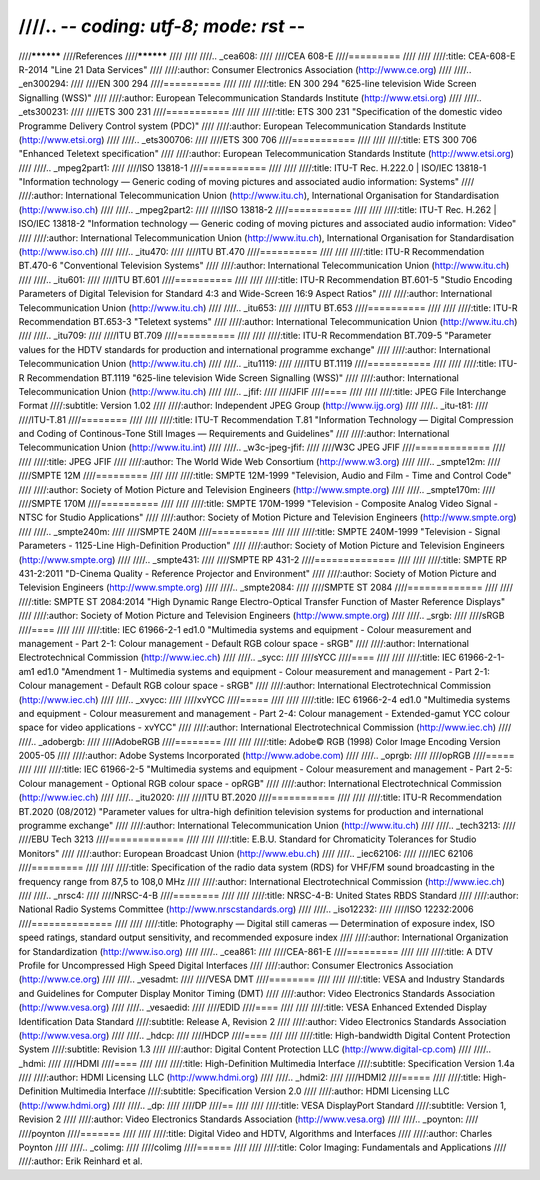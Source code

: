 ////.. -*- coding: utf-8; mode: rst -*-
////
////**********
////References
////**********
////
////
////.. _cea608:
////
////CEA 608-E
////=========
////
////
////:title:     CEA-608-E R-2014 "Line 21 Data Services"
////
////:author:    Consumer Electronics Association (http://www.ce.org)
////
////.. _en300294:
////
////EN 300 294
////==========
////
////
////:title:     EN 300 294 "625-line television Wide Screen Signalling (WSS)"
////
////:author:    European Telecommunication Standards Institute (http://www.etsi.org)
////
////.. _ets300231:
////
////ETS 300 231
////===========
////
////
////:title:     ETS 300 231 "Specification of the domestic video Programme Delivery Control system (PDC)"
////
////:author:    European Telecommunication Standards Institute (http://www.etsi.org)
////
////.. _ets300706:
////
////ETS 300 706
////===========
////
////
////:title:     ETS 300 706 "Enhanced Teletext specification"
////
////:author:    European Telecommunication Standards Institute (http://www.etsi.org)
////
////.. _mpeg2part1:
////
////ISO 13818-1
////===========
////
////
////:title:     ITU-T Rec. H.222.0 | ISO/IEC 13818-1 "Information technology — Generic coding of moving pictures and associated audio information: Systems"
////
////:author:    International Telecommunication Union (http://www.itu.ch), International Organisation for Standardisation (http://www.iso.ch)
////
////.. _mpeg2part2:
////
////ISO 13818-2
////===========
////
////
////:title:     ITU-T Rec. H.262 | ISO/IEC 13818-2 "Information technology — Generic coding of moving pictures and associated audio information: Video"
////
////:author:    International Telecommunication Union (http://www.itu.ch), International Organisation for Standardisation (http://www.iso.ch)
////
////.. _itu470:
////
////ITU BT.470
////==========
////
////
////:title:     ITU-R Recommendation BT.470-6 "Conventional Television Systems"
////
////:author:    International Telecommunication Union (http://www.itu.ch)
////
////.. _itu601:
////
////ITU BT.601
////==========
////
////
////:title:     ITU-R Recommendation BT.601-5 "Studio Encoding Parameters of Digital Television for Standard 4:3 and Wide-Screen 16:9 Aspect Ratios"
////
////:author:    International Telecommunication Union (http://www.itu.ch)
////
////.. _itu653:
////
////ITU BT.653
////==========
////
////
////:title:     ITU-R Recommendation BT.653-3 "Teletext systems"
////
////:author:    International Telecommunication Union (http://www.itu.ch)
////
////.. _itu709:
////
////ITU BT.709
////==========
////
////
////:title:     ITU-R Recommendation BT.709-5 "Parameter values for the HDTV standards for production and international programme exchange"
////
////:author:    International Telecommunication Union (http://www.itu.ch)
////
////.. _itu1119:
////
////ITU BT.1119
////===========
////
////
////:title:     ITU-R Recommendation BT.1119 "625-line television Wide Screen Signalling (WSS)"
////
////:author:    International Telecommunication Union (http://www.itu.ch)
////
////.. _jfif:
////
////JFIF
////====
////
////
////:title:     JPEG File Interchange Format
////:subtitle:  Version 1.02
////
////:author:    Independent JPEG Group (http://www.ijg.org)
////
////.. _itu-t81:
////
////ITU-T.81
////========
////
////
////:title:     ITU-T Recommendation T.81 "Information Technology — Digital Compression and Coding of Continous-Tone Still Images — Requirements and Guidelines"
////
////:author:    International Telecommunication Union (http://www.itu.int)
////
////.. _w3c-jpeg-jfif:
////
////W3C JPEG JFIF
////=============
////
////
////:title:     JPEG JFIF
////
////:author:    The World Wide Web Consortium (http://www.w3.org)
////
////.. _smpte12m:
////
////SMPTE 12M
////=========
////
////
////:title:     SMPTE 12M-1999 "Television, Audio and Film - Time and Control Code"
////
////:author:    Society of Motion Picture and Television Engineers (http://www.smpte.org)
////
////.. _smpte170m:
////
////SMPTE 170M
////==========
////
////
////:title:     SMPTE 170M-1999 "Television - Composite Analog Video Signal - NTSC for Studio Applications"
////
////:author:    Society of Motion Picture and Television Engineers (http://www.smpte.org)
////
////.. _smpte240m:
////
////SMPTE 240M
////==========
////
////
////:title:     SMPTE 240M-1999 "Television - Signal Parameters - 1125-Line High-Definition Production"
////
////:author:    Society of Motion Picture and Television Engineers (http://www.smpte.org)
////
////.. _smpte431:
////
////SMPTE RP 431-2
////==============
////
////
////:title:     SMPTE RP 431-2:2011 "D-Cinema Quality - Reference Projector and Environment"
////
////:author:    Society of Motion Picture and Television Engineers (http://www.smpte.org)
////
////.. _smpte2084:
////
////SMPTE ST 2084
////=============
////
////
////:title:     SMPTE ST 2084:2014 "High Dynamic Range Electro-Optical Transfer Function of Master Reference Displays"
////
////:author:    Society of Motion Picture and Television Engineers (http://www.smpte.org)
////
////.. _srgb:
////
////sRGB
////====
////
////
////:title:     IEC 61966-2-1 ed1.0 "Multimedia systems and equipment - Colour measurement and management - Part 2-1: Colour management - Default RGB colour space - sRGB"
////
////:author:    International Electrotechnical Commission (http://www.iec.ch)
////
////.. _sycc:
////
////sYCC
////====
////
////
////:title:     IEC 61966-2-1-am1 ed1.0 "Amendment 1 - Multimedia systems and equipment - Colour measurement and management - Part 2-1: Colour management - Default RGB colour space - sRGB"
////
////:author:    International Electrotechnical Commission (http://www.iec.ch)
////
////.. _xvycc:
////
////xvYCC
////=====
////
////
////:title:     IEC 61966-2-4 ed1.0 "Multimedia systems and equipment - Colour measurement and management - Part 2-4: Colour management - Extended-gamut YCC colour space for video applications - xvYCC"
////
////:author:    International Electrotechnical Commission (http://www.iec.ch)
////
////.. _adobergb:
////
////AdobeRGB
////========
////
////
////:title:     Adobe© RGB (1998) Color Image Encoding Version 2005-05
////
////:author:    Adobe Systems Incorporated (http://www.adobe.com)
////
////.. _oprgb:
////
////opRGB
////=====
////
////
////:title:     IEC 61966-2-5 "Multimedia systems and equipment - Colour measurement and management - Part 2-5: Colour management - Optional RGB colour space - opRGB"
////
////:author:    International Electrotechnical Commission (http://www.iec.ch)
////
////.. _itu2020:
////
////ITU BT.2020
////===========
////
////
////:title:     ITU-R Recommendation BT.2020 (08/2012) "Parameter values for ultra-high definition television systems for production and international programme exchange"
////
////:author:    International Telecommunication Union (http://www.itu.ch)
////
////.. _tech3213:
////
////EBU Tech 3213
////=============
////
////
////:title:     E.B.U. Standard for Chromaticity Tolerances for Studio Monitors"
////
////:author:    European Broadcast Union (http://www.ebu.ch)
////
////.. _iec62106:
////
////IEC 62106
////=========
////
////
////:title:     Specification of the radio data system (RDS) for VHF/FM sound broadcasting in the frequency range from 87,5 to 108,0 MHz
////
////:author:    International Electrotechnical Commission (http://www.iec.ch)
////
////.. _nrsc4:
////
////NRSC-4-B
////========
////
////
////:title:     NRSC-4-B: United States RBDS Standard
////
////:author:    National Radio Systems Committee (http://www.nrscstandards.org)
////
////.. _iso12232:
////
////ISO 12232:2006
////==============
////
////
////:title:     Photography — Digital still cameras — Determination of exposure index, ISO speed ratings, standard output sensitivity, and recommended exposure index
////
////:author:    International Organization for Standardization (http://www.iso.org)
////
////.. _cea861:
////
////CEA-861-E
////=========
////
////
////:title:     A DTV Profile for Uncompressed High Speed Digital Interfaces
////
////:author:    Consumer Electronics Association (http://www.ce.org)
////
////.. _vesadmt:
////
////VESA DMT
////========
////
////
////:title:     VESA and Industry Standards and Guidelines for Computer Display Monitor Timing (DMT)
////
////:author:    Video Electronics Standards Association (http://www.vesa.org)
////
////.. _vesaedid:
////
////EDID
////====
////
////
////:title:     VESA Enhanced Extended Display Identification Data Standard
////:subtitle:  Release A, Revision 2
////
////:author:    Video Electronics Standards Association (http://www.vesa.org)
////
////.. _hdcp:
////
////HDCP
////====
////
////
////:title:     High-bandwidth Digital Content Protection System
////:subtitle:  Revision 1.3
////
////:author:    Digital Content Protection LLC (http://www.digital-cp.com)
////
////.. _hdmi:
////
////HDMI
////====
////
////
////:title:     High-Definition Multimedia Interface
////:subtitle:  Specification Version 1.4a
////
////:author:    HDMI Licensing LLC (http://www.hdmi.org)
////
////.. _hdmi2:
////
////HDMI2
////=====
////
////:title:     High-Definition Multimedia Interface
////:subtitle:  Specification Version 2.0
////
////:author:    HDMI Licensing LLC (http://www.hdmi.org)
////
////.. _dp:
////
////DP
////==
////
////
////:title:     VESA DisplayPort Standard
////:subtitle:  Version 1, Revision 2
////
////:author:    Video Electronics Standards Association (http://www.vesa.org)
////
////.. _poynton:
////
////poynton
////=======
////
////
////:title:     Digital Video and HDTV, Algorithms and Interfaces
////
////:author:    Charles Poynton
////
////.. _colimg:
////
////colimg
////======
////
////
////:title:     Color Imaging: Fundamentals and Applications
////
////:author:    Erik Reinhard et al.
